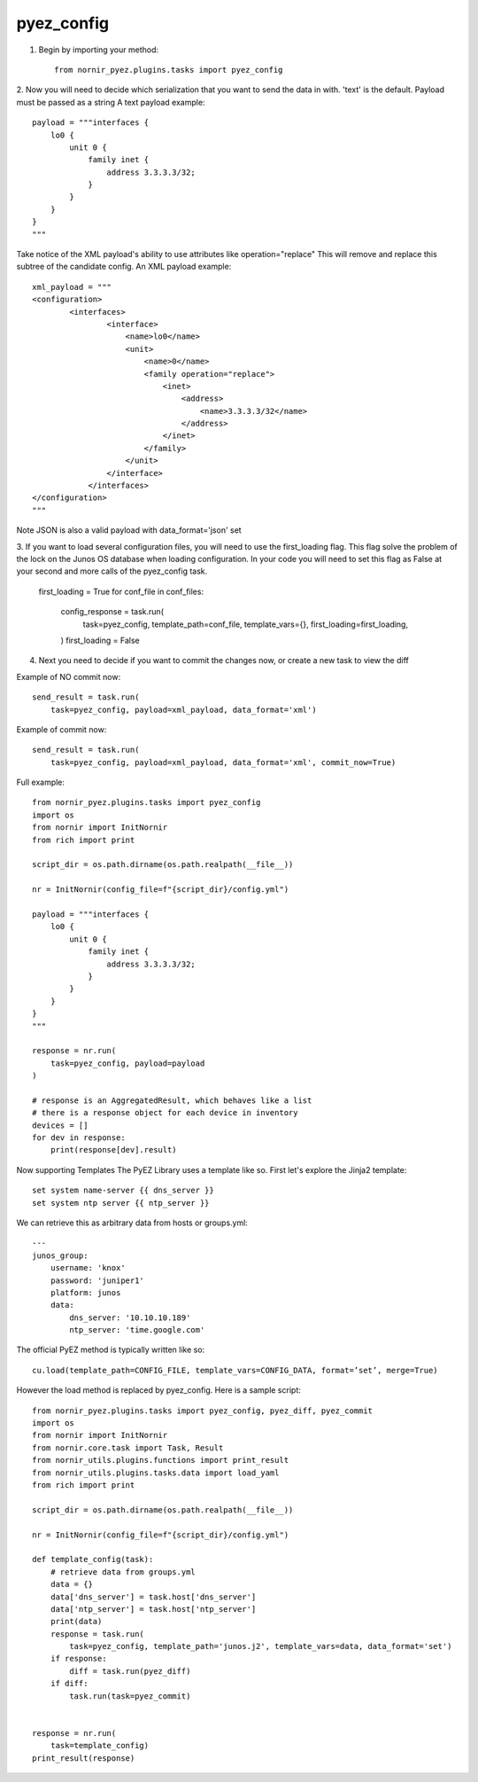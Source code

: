pyez_config
===========

1. Begin by importing your method::

    from nornir_pyez.plugins.tasks import pyez_config

2. Now you will need to decide which serialization that you want to send the data in with. 'text' is the default. Payload must be passed as a string
A text payload example::

    payload = """interfaces {
        lo0 {
            unit 0 {
                family inet {
                    address 3.3.3.3/32;
                }
            }
        }
    }
    """

Take notice of the XML payload's ability to use attributes like operation="replace" This will remove and replace this subtree of the candidate config.
An XML payload example::

    xml_payload = """
    <configuration>
            <interfaces>
                    <interface>
                        <name>lo0</name>
                        <unit>
                            <name>0</name>
                            <family operation="replace">
                                <inet>
                                    <address>
                                        <name>3.3.3.3/32</name>
                                    </address>
                                </inet>
                            </family>
                        </unit>
                    </interface>
                </interfaces>
    </configuration>
    """

Note JSON is also a valid payload with data_format='json' set

3. If you want to load several configuration files, you will need to use the first_loading flag. This flag solve the problem of the lock on the Junos OS database when loading configuration.
In your code you will need to set this flag as False at your second and more calls of the pyez_config task.

    first_loading = True
    for conf_file in conf_files:
        
        config_response = task.run(
            task=pyez_config,
            template_path=conf_file,
            template_vars={},
            first_loading=first_loading,
        )
        first_loading = False

4. Next you need to decide if you want to commit the changes now, or create a new task to view the diff

Example of NO commit now::

    send_result = task.run(
        task=pyez_config, payload=xml_payload, data_format='xml')

Example of commit now::

    send_result = task.run(
        task=pyez_config, payload=xml_payload, data_format='xml', commit_now=True)

Full example::

    from nornir_pyez.plugins.tasks import pyez_config
    import os
    from nornir import InitNornir
    from rich import print

    script_dir = os.path.dirname(os.path.realpath(__file__))

    nr = InitNornir(config_file=f"{script_dir}/config.yml")

    payload = """interfaces {
        lo0 {
            unit 0 {
                family inet {
                    address 3.3.3.3/32;
                }
            }
        }
    }
    """

    response = nr.run(
        task=pyez_config, payload=payload
    )

    # response is an AggregatedResult, which behaves like a list
    # there is a response object for each device in inventory
    devices = []
    for dev in response:
        print(response[dev].result)

Now supporting Templates
The PyEZ Library uses a template like so. First let's explore the Jinja2 template::

    set system name-server {{ dns_server }}
    set system ntp server {{ ntp_server }}

We can retrieve this as arbitrary data from hosts or groups.yml::

    ---
    junos_group:
        username: 'knox'
        password: 'juniper1'
        platform: junos
        data:
            dns_server: '10.10.10.189'
            ntp_server: 'time.google.com'

The official PyEZ method is typically written like so::

    cu.load(template_path=CONFIG_FILE, template_vars=CONFIG_DATA, format=’set’, merge=True)

However the load method is replaced by pyez_config. Here is a sample script::

    from nornir_pyez.plugins.tasks import pyez_config, pyez_diff, pyez_commit
    import os
    from nornir import InitNornir
    from nornir.core.task import Task, Result
    from nornir_utils.plugins.functions import print_result
    from nornir_utils.plugins.tasks.data import load_yaml
    from rich import print

    script_dir = os.path.dirname(os.path.realpath(__file__))

    nr = InitNornir(config_file=f"{script_dir}/config.yml")

    def template_config(task):
        # retrieve data from groups.yml
        data = {}
        data['dns_server'] = task.host['dns_server']
        data['ntp_server'] = task.host['ntp_server']
        print(data)
        response = task.run(
            task=pyez_config, template_path='junos.j2', template_vars=data, data_format='set')
        if response:
            diff = task.run(pyez_diff)
        if diff:
            task.run(task=pyez_commit)


    response = nr.run(
        task=template_config)
    print_result(response)
